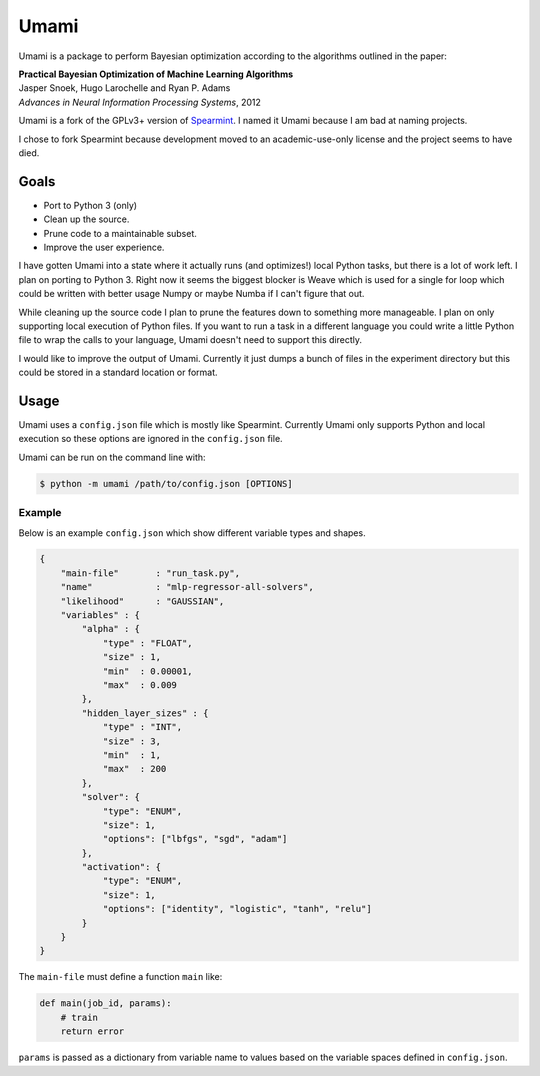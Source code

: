 Umami
=====

Umami is a package to perform Bayesian optimization according to the
algorithms outlined in the paper:

| **Practical Bayesian Optimization of Machine Learning Algorithms**
| Jasper Snoek, Hugo Larochelle and Ryan P. Adams
| *Advances in Neural Information Processing Systems*, 2012

Umami is a fork of the GPLv3+ version of `Spearmint
<https://github.com/JasperSnoek/spearmint>`_. I named it Umami because I am bad
at naming projects.

I chose to fork Spearmint because development moved to an academic-use-only
license and the project seems to have died.

Goals
-----

- Port to Python 3 (only)
- Clean up the source.
- Prune code to a maintainable subset.
- Improve the user experience.

I have gotten Umami into a state where it actually runs (and optimizes!) local
Python tasks, but there is a lot of work left. I plan on porting to
Python 3. Right now it seems the biggest blocker is Weave which is used for
a single for loop which could be written with better usage Numpy or maybe Numba
if I can't figure that out.

While cleaning up the source code I plan to prune the features down to something
more manageable. I plan on only supporting local execution of Python files. If
you want to run a task in a different language you could write a little Python
file to wrap the calls to your language, Umami doesn't need to support this
directly.

I would like to improve the output of Umami. Currently it just dumps a bunch of
files in the experiment directory but this could be stored in a standard
location or format.

Usage
-----

Umami uses a ``config.json`` file which is mostly like Spearmint. Currently
Umami only supports Python and local execution so these options are ignored in
the ``config.json`` file.

Umami can be run on the command line with:

.. code-block::

   $ python -m umami /path/to/config.json [OPTIONS]

Example
~~~~~~~

Below is an example ``config.json`` which show different variable types and
shapes.

.. code-block:: json

   {
       "main-file"       : "run_task.py",
       "name"            : "mlp-regressor-all-solvers",
       "likelihood"      : "GAUSSIAN",
       "variables" : {
           "alpha" : {
               "type" : "FLOAT",
               "size" : 1,
               "min"  : 0.00001,
               "max"  : 0.009
           },
           "hidden_layer_sizes" : {
               "type" : "INT",
               "size" : 3,
               "min"  : 1,
               "max"  : 200
           },
           "solver": {
               "type": "ENUM",
               "size": 1,
               "options": ["lbfgs", "sgd", "adam"]
           },
           "activation": {
               "type": "ENUM",
               "size": 1,
               "options": ["identity", "logistic", "tanh", "relu"]
           }
       }
   }

The ``main-file`` must define a function ``main`` like:

.. code-block:: python

   def main(job_id, params):
       # train
       return error

``params`` is passed as a dictionary from variable name to values based on the
variable spaces defined in ``config.json``.
